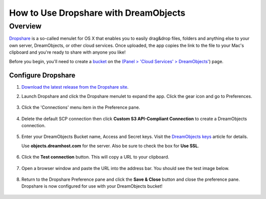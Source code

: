 =======================================
How to Use Dropshare with DreamObjects
=======================================

Overview
~~~~~~~~

`Dropshare <https://getdropsha.re>`_ is a so-called menulet for OS X that
enables you to easily drag&drop files, folders and anything else to your own
server, DreamObjects, or other cloud services. Once uploaded, the app copies
the link to the file to your Mac's clipboard and you're ready to share with
anyone you like!

Before you begin, you'll need to create a `bucket`_ on the
`(Panel > 'Cloud Services' > DreamObjects'
<https://panel.dreamhost.com/index.cgi?tree=cloud.objects&>`_) page.

Configure Dropshare
--------------------

1. `Download the latest release from the Dropshare site
   <http://getdropsha.re>`_.
2. Launch Dropshare and click the Dropshare menulet to expand the app. Click
   the gear icon and go to Preferences.

    .. figure:: images/01-dropshare.png

3. Click the 'Connections' menu item in the Preference pane.

    .. figure:: images/02-dropshare.png

4. Delete the default SCP connection then click **Custom S3 API-Compliant
   Connection** to create a DreamObjects connection.

   .. figure:: images/03-dropshare.png

5. Enter your DreamObjects Bucket name, Access and Secret keys. Visit the
   `DreamObjects keys`_ article for details.

   Use **objects.dreamhost.com** for the server. Also be sure to check the box
   for **Use SSL**.

   .. figure:: images/04-dropshare.png

6. Click the **Test connection** button. This will copy a URL to your
   clipboard.

    .. figure:: images/05-dropshare.png

7. Open a browser window and paste the URL into the address bar. You should
   see the test image below.

    .. figure:: images/06-dropshare.png

8. Return to the Dropshare Preference pane and click the **Save & Close**
   button and close the preference pane. Dropshare is now configured for
   use with your DreamObjects bucket!

   .. figure:: images/07-dropshare.png


.. _DreamObjects keys: 215986357-What-are-Keys-in-DreamObjects-and-How-Do-You-Use-Them-

.. _bucket: 215321178-What-are-Buckets-in-DreamObjects-and-How-Do-You-Use-Them-

.. meta::
    :labels: dropshare

